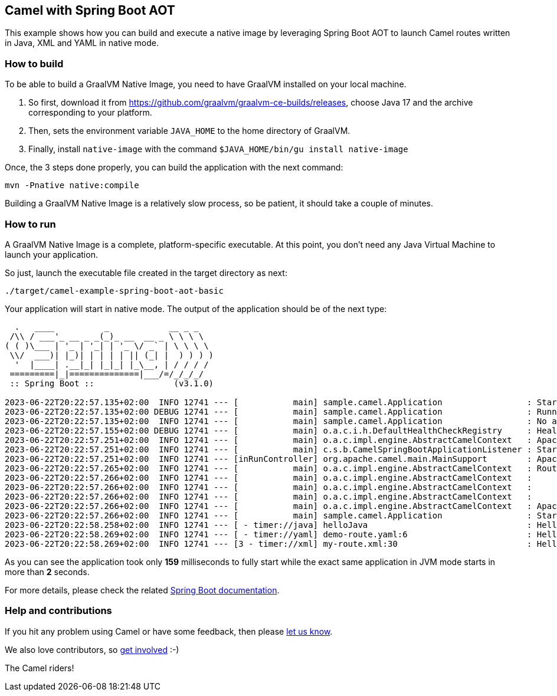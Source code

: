 == Camel with Spring Boot AOT

This example shows how you can build and execute a native image by leveraging Spring Boot AOT to launch
Camel routes written in Java, XML and YAML in native mode.

=== How to build

To be able to build a GraalVM Native Image, you need to have GraalVM installed on your local machine.

1. So first, download it from https://github.com/graalvm/graalvm-ce-builds/releases, choose Java 17 and the archive corresponding to your platform.
2. Then, sets the environment variable `JAVA_HOME` to the home directory of GraalVM.
3. Finally, install `native-image` with the command `$JAVA_HOME/bin/gu install native-image`

Once, the 3 steps done properly, you can build the application with the next command:

[source,console]
----
mvn -Pnative native:compile
----

Building a GraalVM Native Image is a relatively slow process, so be patient, it should take a couple of minutes.

=== How to run

A GraalVM Native Image is a complete, platform-specific executable. At this point, you don't need any Java Virtual
Machine to launch your application.

So just, launch the executable file created in the target directory as next:

[source,console]
----
./target/camel-example-spring-boot-aot-basic
----

Your application will start in native mode. The output of the application should be of the next type:

[source]
----
  .   ____          _            __ _ _
 /\\ / ___'_ __ _ _(_)_ __  __ _ \ \ \ \
( ( )\___ | '_ | '_| | '_ \/ _` | \ \ \ \
 \\/  ___)| |_)| | | | | || (_| |  ) ) ) )
  '  |____| .__|_| |_|_| |_\__, | / / / /
 =========|_|==============|___/=/_/_/_/
 :: Spring Boot ::                (v3.1.0)

2023-06-22T20:22:57.135+02:00  INFO 12741 --- [           main] sample.camel.Application                 : Starting AOT-processed Application using Java 17.0.7 with PID 12741 (xxx/camel-spring-boot-examples/aot-basic/target/camel-example-spring-boot-aot-basic started by yyy in xxx/camel-spring-boot-examples/aot-basic)
2023-06-22T20:22:57.135+02:00 DEBUG 12741 --- [           main] sample.camel.Application                 : Running with Spring Boot v3.1.0, Spring v6.0.9
2023-06-22T20:22:57.135+02:00  INFO 12741 --- [           main] sample.camel.Application                 : No active profile set, falling back to 1 default profile: "default"
2023-06-22T20:22:57.155+02:00 DEBUG 12741 --- [           main] o.a.c.i.h.DefaultHealthCheckRegistry     : HealthCheckRepository with id registry-health-check-repository successfully registered
2023-06-22T20:22:57.251+02:00  INFO 12741 --- [           main] o.a.c.impl.engine.AbstractCamelContext   : Apache Camel 4.0.0-SNAPSHOT (MyCamelNative) is starting
2023-06-22T20:22:57.251+02:00  INFO 12741 --- [           main] c.s.b.CamelSpringBootApplicationListener : Starting CamelMainRunController to ensure the main thread keeps running
2023-06-22T20:22:57.251+02:00  INFO 12741 --- [inRunController] org.apache.camel.main.MainSupport        : Apache Camel (Main) 4.0.0-SNAPSHOT is starting
2023-06-22T20:22:57.265+02:00  INFO 12741 --- [           main] o.a.c.impl.engine.AbstractCamelContext   : Routes startup (started:3)
2023-06-22T20:22:57.266+02:00  INFO 12741 --- [           main] o.a.c.impl.engine.AbstractCamelContext   :     Started helloJava (timer://java)
2023-06-22T20:22:57.266+02:00  INFO 12741 --- [           main] o.a.c.impl.engine.AbstractCamelContext   :     Started helloYAML (timer://yaml)
2023-06-22T20:22:57.266+02:00  INFO 12741 --- [           main] o.a.c.impl.engine.AbstractCamelContext   :     Started helloXML (timer://xml)
2023-06-22T20:22:57.266+02:00  INFO 12741 --- [           main] o.a.c.impl.engine.AbstractCamelContext   : Apache Camel 4.0.0-SNAPSHOT (MyCamelNative) started in 14ms (build:0ms init:0ms start:14ms)
2023-06-22T20:22:57.266+02:00  INFO 12741 --- [           main] sample.camel.Application                 : Started Application in 0.144 seconds (process running for 0.159)
2023-06-22T20:22:58.258+02:00  INFO 12741 --- [ - timer://java] helloJava                                : Hello World From Java I am invoked 1 times at Thu Jun 22 20:22:58 CEST 2023
2023-06-22T20:22:58.269+02:00  INFO 12741 --- [ - timer://yaml] demo-route.yaml:6                        : Hello World from YAML at Thu Jun 22 20:22:58 CEST 2023
2023-06-22T20:22:58.269+02:00  INFO 12741 --- [3 - timer://xml] my-route.xml:30                          : Hello World From XML at Thu Jun 22 20:22:58 CEST 2023
----

As you can see the application took only *159* milliseconds to fully start while the exact same application in JVM mode
starts in more than *2* seconds.

For more details, please check the related https://docs.spring.io/spring-boot/docs/current/reference/html/native-image.html[Spring Boot documentation].

=== Help and contributions

If you hit any problem using Camel or have some feedback, then please
https://camel.apache.org/support.html[let us know].

We also love contributors, so
https://camel.apache.org/contributing.html[get involved] :-)

The Camel riders!

